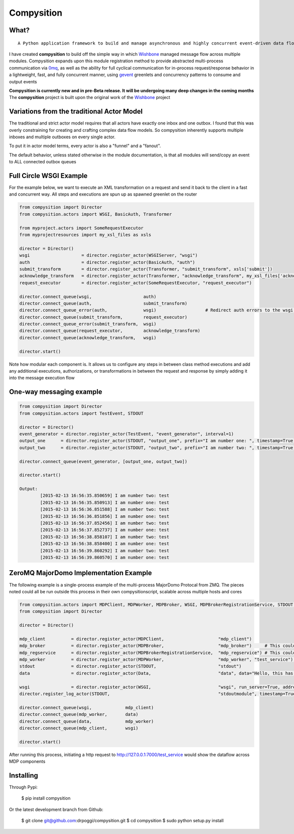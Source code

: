 Compysition
========

What?
-----
::

	A Python application framework to build and manage asynchronous and highly concurrent event-driven data flow

I have created **compysition** to build off the simple way in which Wishbone_ managed message flow across multiple
modules. Compysition expands upon this module registration method to provide abstracted multi-process communication
via 0mq_, as well as the ability for full cyclical communication for in-process request/response behavior in a lightweight,
fast, and fully concurrent manner, using gevent_ greenlets and concurrency patterns to consume and output events

.. _0mq: http://zeromq.org/
.. _Wishbone: https://github.com/smetj/wishbone
.. _gevent: http://www.gevent.org

**Compysition is currently new and in pre-Beta release. It will be undergoing many deep changes in the coming months**
The **compysition** project is built upon the original work of the Wishbone_ project

Variations from the traditional Actor Model
-----

The traditional and strict actor model requires that all actors have exactly one inbox and one outbox. I found that this was
overly constraining for creating and crafting complex data flow models. So compysition inherently supports multiple inboxes
and multiple outboxes on every single actor.

To put it in actor model terms, every actor is also a "funnel" and a "fanout". 

The default behavior, unless stated otherwise in the module documentation, is that all modules will send/copy an event to ALL
connected outbox queues

Full Circle WSGI Example
-------

For the example below, we want to execute an XML transformation on a request and send it back to the client in a fast
and concurrent way. All steps and executions are spun up as spawned greenlet on the router
    
.. code-block:: python

	from compysition import Director
	from compysition.actors import WSGI, BasicAuth, Transformer
	
	from myproject.actors import SomeRequestExecutor
	from myprojectresources import my_xsl_files as xsls
	
	director = Director()
	wsgi 			= director.register_actor(WSGIServer, "wsgi")
	auth 			= director.register_actor(BasicAuth, "auth")
	submit_transform 	= director.register_actor(Transformer, "submit_transform", xsls['submit'])
	acknowledge_transform 	= director.register_actor(Transformer, "acknowledge_transform", my_xsl_files['acknowledge.xsl'])
	request_executor 	= director.register_actor(SomeRequestExecutor, "request_executor")
	
	director.connect_queue(wsgi, 			auth)
	director.connect_queue(auth, 			submit_transform)
	director.connect_queue_error(auth, 		wsgi) 			# Redirect auth errors to the wsgi server as a 401 Unaothorized Error
	director.connect_queue(submit_transform, 	request_executor)
	director.connect_queue_error(submit_transform, 	wsgi)
	director.connect_queue(request_executor, 	acknowledge_transform)
	director.connect_queue(acknowledge_transform, 	wsgi)
	
	director.start()
	
Note how modular each component is. It allows us to configure any steps in between class method executions and add
any additional executions, authorizations, or transformations in between the request and response by simply
adding it into the message execution flow

One-way messaging example
-------

.. code-block:: python

	from compysition import Director
	from compysition.actors import TestEvent, STDOUT

	director = Director()
	event_generator = director.register_actor(TestEvent, "event_generator", interval=1)
	output_one 	= director.register_actor(STDOUT, "output_one", prefix="I am number one: ", timestamp=True)
	output_two 	= director.register_actor(STDOUT, "output_two", prefix="I am number two: ", timestamp=True)
    
	director.connect_queue(event_generator, [output_one, output_two])
    
	director.start()
    	
	Output: 
		[2015-02-13 16:56:35.850659] I am number two: test
		[2015-02-13 16:56:35.850913] I am number one: test
		[2015-02-13 16:56:36.851588] I am number two: test
		[2015-02-13 16:56:36.851856] I am number one: test
		[2015-02-13 16:56:37.852456] I am number two: test
		[2015-02-13 16:56:37.852737] I am number one: test
		[2015-02-13 16:56:38.858107] I am number two: test
		[2015-02-13 16:56:38.858400] I am number one: test
		[2015-02-13 16:56:39.860292] I am number two: test
		[2015-02-13 16:56:39.860570] I am number one: test

ZeroMQ MajorDomo Implementation Example
-------
The following example is a single-process example of the multi-process MajorDomo Protocal from ZMQ. The pieces noted 
could all be run outside this process in their own compysitionscript, scalable across multiple hosts and cores

.. code-block:: python

    from compysition.actors import MDPClient, MDPWorker, MDPBroker, WSGI, MDPBrokerRegistrationService, STDOUT, Data
    from compysition import Director

    director = Director()

    mdp_client          = director.register_actor(MDPClient,                     "mdp_client")
    mdp_broker          = director.register_actor(MDPBroker,                     "mdp_broker")     # This could be it's own process
    mdp_regservice      = director.register_actor(MDPBrokerRegistrationService,  "mdp_regservice") # This could be it's own process
    mdp_worker          = director.register_actor(MDPWorker,                     "mdp_worker", "test_service") # This (These) would be their own processes
    stdout              = director.register_actor(STDOUT,                        "stdout")
    data                = director.register_actor(Data,                          "data", data="Hello, this has been a test")

    wsgi                = director.register_actor(WSGI,                          "wsgi", run_server=True, address="0.0.0.0", port=7000)
    director.register_log_actor(STDOUT,                                          "stdoutmodule", timestamp=True)

    director.connect_queue(wsgi,             mdp_client)
    director.connect_queue(mdp_worker,       data)
    director.connect_queue(data,             mdp_worker)
    director.connect_queue(mdp_client,       wsgi)

    director.start()

After running this process, initiating a http request to http://127.0.0.1:7000/test_service would show the dataflow across MDP components

Installing
----------

Through Pypi:

	$ pip install compysition

Or the latest development branch from Github:

	$ git clone git@github.com:drpoggi/compysition.git
	$ cd compysition
	$ sudo python setup.py install
